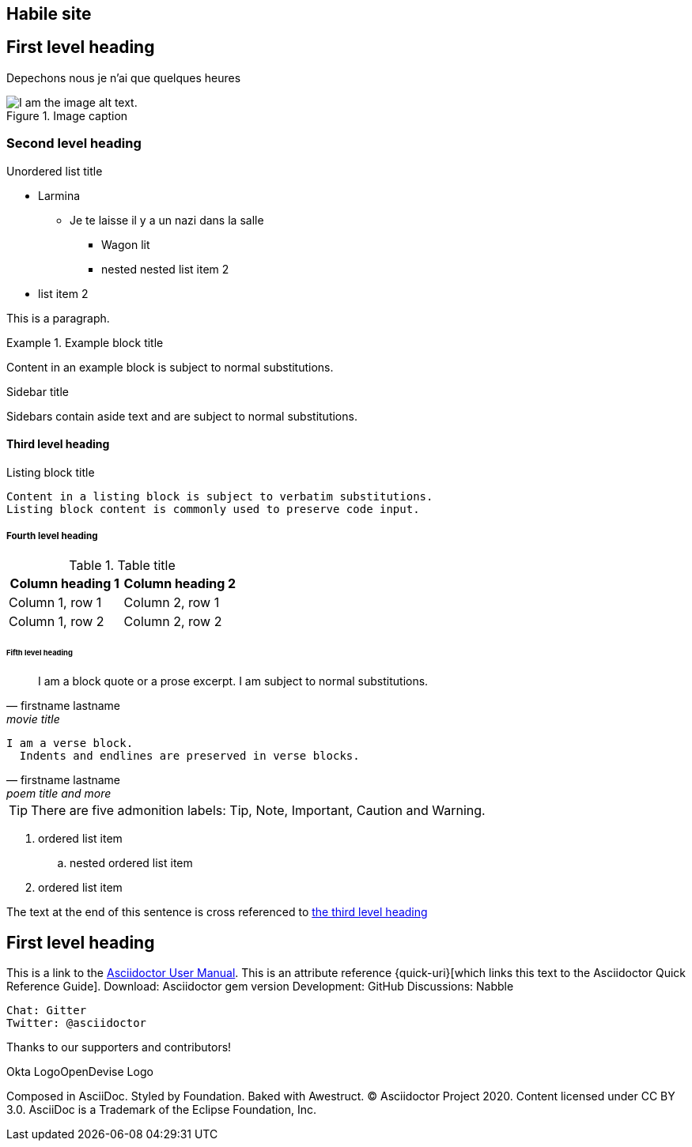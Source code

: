 
== Habile site


== First level heading

Depechons nous je n'ai que quelques heures

.Image caption
image::https://lh3.googleusercontent.com/proxy/e9Eu48CT_7MSi2k0uICgJp3sPxFsxlMgGxMWLMIiG2eDCXoo9QCemvTtvMHN990Eem0C4zLOyu8EcleJKMG7fHF-GDg-qKyLBnSGy8dRuHJMau7VW_LEy-LgvEbp3Yy5nf07YoJHDphYGo5O4ZXhaduPUSvnaBN8eiwypmTcpaskxtPHoR8i3i9l-AxYg7xh4dvEn6YEH5ycud7Hmn0krFncVIr6a6ktiz6XyQf95llVOEBUo1D8PPRO[I am the image alt text.]


=== Second level heading

.Unordered list title
* Larmina
** Je te laisse il y a un nazi dans la salle
*** Wagon lit
*** nested nested list item 2
* list item 2

This is a paragraph.

.Example block title
====
Content in an example block is subject to normal substitutions.
====

.Sidebar title
****
Sidebars contain aside text and are subject to normal substitutions.
****

==== Third level heading

[#id-for-listing-block]
.Listing block title
----
Content in a listing block is subject to verbatim substitutions.
Listing block content is commonly used to preserve code input.
----

===== Fourth level heading

.Table title
|===
|Column heading 1 |Column heading 2

|Column 1, row 1
|Column 2, row 1

|Column 1, row 2
|Column 2, row 2
|===

====== Fifth level heading

[quote, firstname lastname, movie title]
____
I am a block quote or a prose excerpt.
I am subject to normal substitutions.
____

[verse, firstname lastname, poem title and more]
____
I am a verse block.
  Indents and endlines are preserved in verse blocks.
____



TIP: There are five admonition labels: Tip, Note, Important, Caution and Warning.

// I am a comment and won't be rendered.

. ordered list item
.. nested ordered list item
. ordered list item

The text at the end of this sentence is cross referenced to <<_third_level_heading,the third level heading>>

== First level heading

This is a link to the https://asciidoctor.org/docs/user-manual/[Asciidoctor User Manual].
This is an attribute reference {quick-uri}[which links this text to the Asciidoctor Quick Reference Guide].
 Download: Asciidoctor gem version
 Development: GitHub
 Discussions: Nabble

 Chat: Gitter
 Twitter: @asciidoctor

Thanks to our supporters and contributors!

Okta LogoOpenDevise Logo

Composed in AsciiDoc. Styled by Foundation. Baked with Awestruct.
© Asciidoctor Project 2020. Content licensed under CC BY 3.0.
AsciiDoc is a Trademark of the Eclipse Foundation, Inc.

